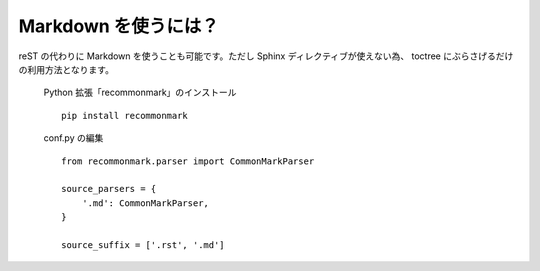 Markdown を使うには？
=====================

reST の代わりに Markdown を使うことも可能です。ただし Sphinx ディレクティブが使えない為、 toctree にぶらさげるだけの利用方法となります。

    Python 拡張「recommonmark」のインストール ::

        pip install recommonmark

    conf.py の編集 ::

      from recommonmark.parser import CommonMarkParser

      source_parsers = {
          '.md': CommonMarkParser,
      }

      source_suffix = ['.rst', '.md']

